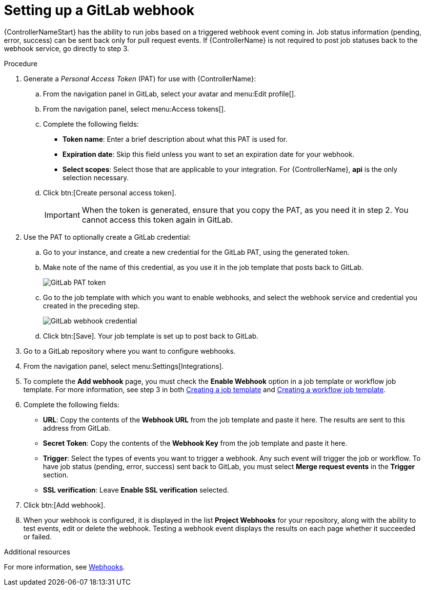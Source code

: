 [id="controller-set-up-gitlab-webhook"]

= Setting up a GitLab webhook

{ControllerNameStart} has the ability to run jobs based on a triggered webhook event coming in. 
Job status information (pending, error, success) can be sent back only for pull request events. 
If {ControllerName} is not required to post job statuses back to the webhook service, go directly to step 3.

.Procedure
. Generate a _Personal Access Token_ (PAT) for use with {ControllerName}:
.. From the navigation panel in GitLab, select your avatar and menu:Edit profile[].
.. From the navigation panel, select menu:Access tokens[].
.. Complete the following fields:
* *Token name*: Enter a brief description about what this PAT is used for.
* *Expiration date*: Skip this field unless you want to set an expiration date for your webhook.
* *Select scopes*: Select those that are applicable to your integration. 
For {ControllerName}, *api* is the only selection necessary.
.. Click btn:[Create personal access token].
+
[IMPORTANT]
====
When the token is generated, ensure that you copy the PAT, as you need it in step 2. 
You cannot access this token again in GitLab.
====
+
. Use the PAT to optionally create a GitLab credential:
.. Go to your instance, and create a new credential for the GitLab PAT, using the generated token.
.. Make note of the name of this credential, as you use it in the job template that posts back to GitLab.
+
image::ug-webhooks-create-credential-gitlab-PAT-token.png[GitLab PAT token]
+
.. Go to the job template with which you want to enable webhooks, and select the webhook service and credential you created in the preceding step.
+
image::ug-gitlab-webhook-credential.png[GitLab webhook credential]
+
.. Click btn:[Save]. Your job template is set up to post back to GitLab.
. Go to a GitLab repository where you want to configure webhooks.
. From the navigation panel, select menu:Settings[Integrations].
. To complete the *Add webhook* page, you must check the *Enable Webhook* option in a job template or workflow job template. 
For more information, see step 3 in both xref:controller-create-job-template[Creating a job template] and xref:controller-create-workflow-template[Creating a workflow job template].
. Complete the following fields:
* *URL*: Copy the contents of the *Webhook URL* from the job template and paste it here.
The results are sent to this address from GitLab.
* *Secret Token*: Copy the contents of the *Webhook Key* from the job template and paste it here.
* *Trigger*: Select the types of events you want to trigger a webhook. 
Any such event will trigger the job or workflow. 
To have job status (pending, error, success) sent back to GitLab, you must select *Merge request events* in the *Trigger* section.
* *SSL verification*: Leave *Enable SSL verification* selected.
. Click btn:[Add webhook].
. When your webhook is configured, it is displayed in the list *Project Webhooks* for your repository, along with the ability to test events, edit or delete the webhook. 
Testing a webhook event displays the results on each page whether it succeeded or failed.

.Additional resources
For more information, see link:https://docs.gitlab.com/ee/user/project/integrations/webhooks.html[Webhooks].
